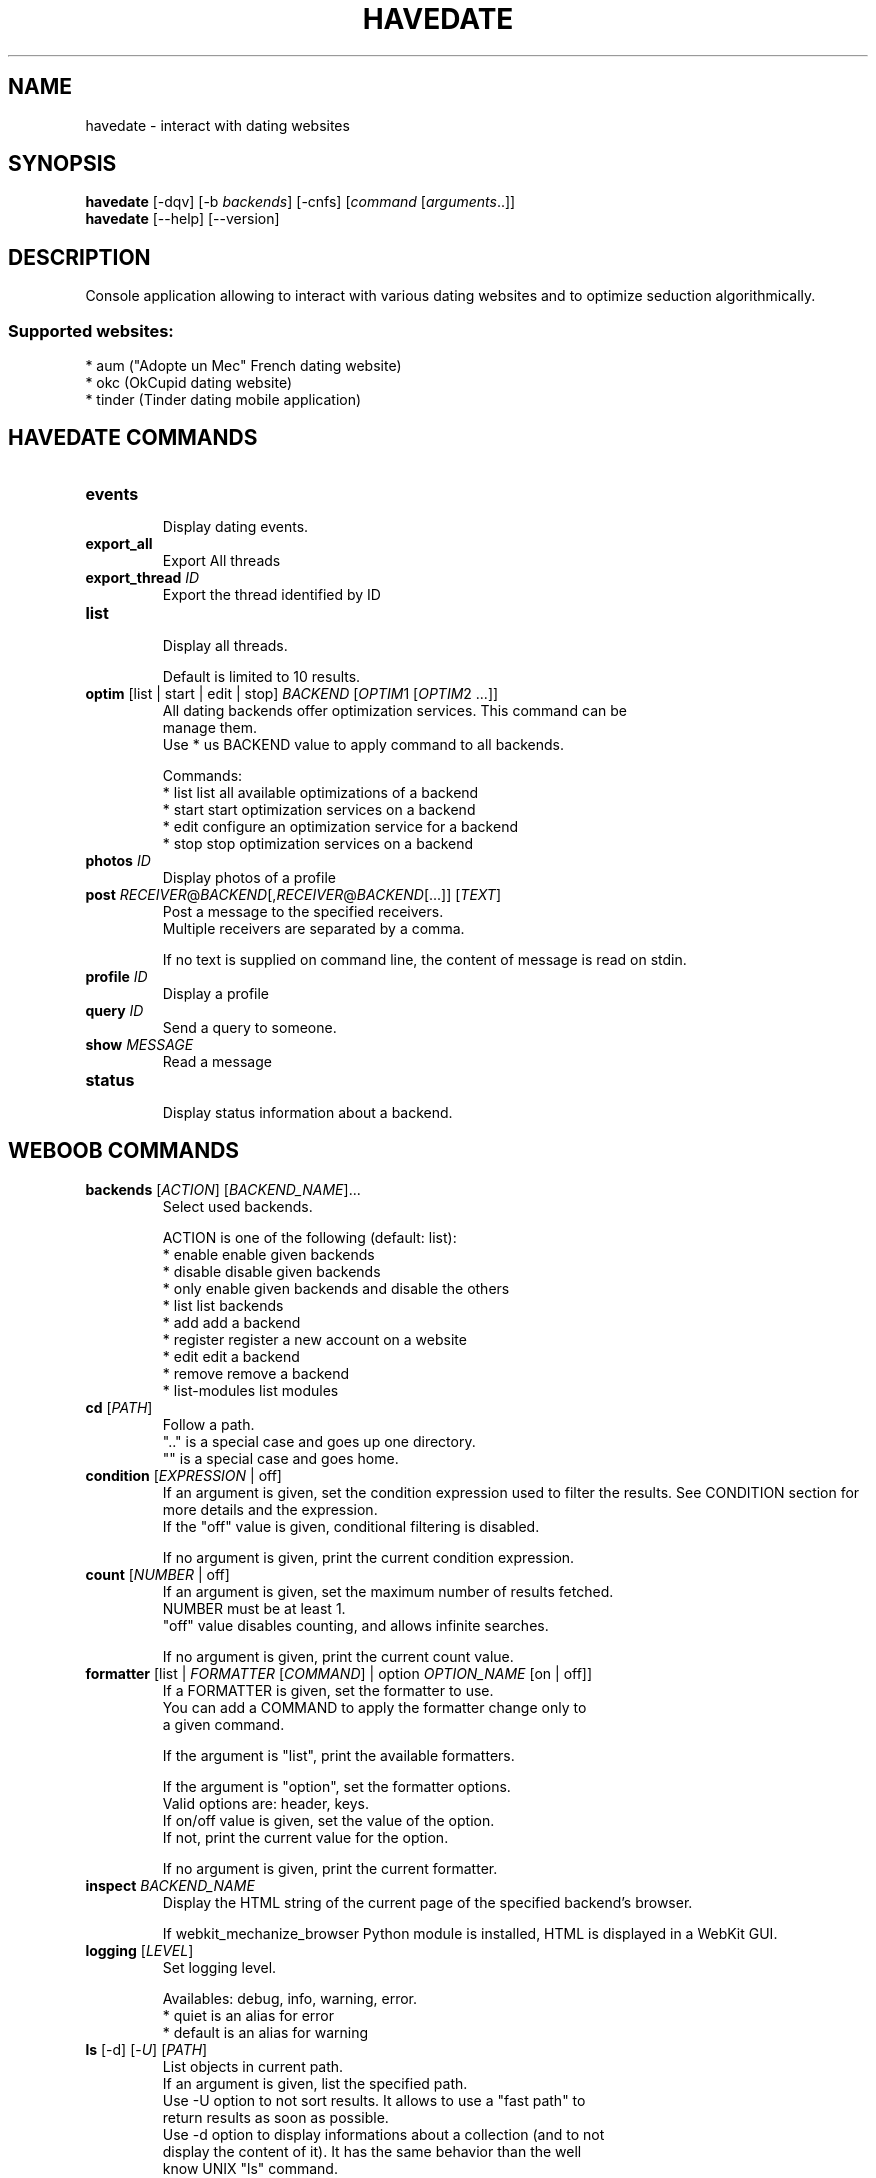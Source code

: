 .\" -*- coding: utf-8 -*-
.TH HAVEDATE 1 "19 May 2014" "havedate 0\&.i"
.SH NAME
havedate \- interact with dating websites
.SH SYNOPSIS
.B havedate
[\-dqv] [\-b \fIbackends\fR] [\-cnfs] [\fIcommand\fR [\fIarguments\fR..]]
.br
.B havedate
[\-\-help] [\-\-version]

.SH DESCRIPTION
.LP

Console application allowing to interact with various dating websites and to optimize seduction algorithmically.

.SS Supported websites:
* aum ("Adopte un Mec" French dating website)
.br
* okc (OkCupid dating website)
.br
* tinder (Tinder dating mobile application)
.SH HAVEDATE COMMANDS
.TP
\fBevents\fR
.br
Display dating events.
.TP
\fBexport_all\fR
.br
Export All threads
.TP
\fBexport_thread\fR \fIID\fR
.br
Export the thread identified by ID
.TP
\fBlist\fR
.br
Display all threads.
.br

.br
Default is limited to 10 results.
.TP
\fBoptim\fR [list | start | edit | stop] \fIBACKEND\fR [\fIOPTIM\fR1 [\fIOPTIM\fR2 ...]]
.br
All dating backends offer optimization services. This command can be
.br
manage them.
.br
Use * us BACKEND value to apply command to all backends.
.br

.br
Commands:
.br
* list       list all available optimizations of a backend
.br
* start      start optimization services on a backend
.br
* edit       configure an optimization service for a backend
.br
* stop       stop optimization services on a backend
.TP
\fBphotos\fR \fIID\fR
.br
Display photos of a profile
.TP
\fBpost\fR \fIRECEIVER\fR@\fIBACKEND\fR[,\fIRECEIVER\fR@\fIBACKEND\fR[...]] [\fITEXT\fR]
.br
Post a message to the specified receivers.
.br
Multiple receivers are separated by a comma.
.br

.br
If no text is supplied on command line, the content of message is read on stdin.
.TP
\fBprofile\fR \fIID\fR
.br
Display a profile
.TP
\fBquery\fR \fIID\fR
.br
Send a query to someone.
.TP
\fBshow\fR \fIMESSAGE\fR
.br
Read a message
.TP
\fBstatus\fR
.br
Display status information about a backend.
.SH WEBOOB COMMANDS
.TP
\fBbackends\fR [\fIACTION\fR] [\fIBACKEND_NAME\fR]...
.br
Select used backends.
.br

.br
ACTION is one of the following (default: list):
.br
* enable         enable given backends
.br
* disable        disable given backends
.br
* only           enable given backends and disable the others
.br
* list           list backends
.br
* add            add a backend
.br
* register       register a new account on a website
.br
* edit           edit a backend
.br
* remove         remove a backend
.br
* list\-modules   list modules
.TP
\fBcd\fR [\fIPATH\fR]
.br
Follow a path.
.br
".." is a special case and goes up one directory.
.br
"" is a special case and goes home.
.TP
\fBcondition\fR [\fIEXPRESSION\fR | off]
.br
If an argument is given, set the condition expression used to filter the results. See CONDITION section for more details and the expression.
.br
If the "off" value is given, conditional filtering is disabled.
.br

.br
If no argument is given, print the current condition expression.
.TP
\fBcount\fR [\fINUMBER\fR | off]
.br
If an argument is given, set the maximum number of results fetched.
.br
NUMBER must be at least 1.
.br
"off" value disables counting, and allows infinite searches.
.br

.br
If no argument is given, print the current count value.
.TP
\fBformatter\fR [list | \fIFORMATTER\fR [\fICOMMAND\fR] | option \fIOPTION_NAME\fR [on | off]]
.br
If a FORMATTER is given, set the formatter to use.
.br
You can add a COMMAND to apply the formatter change only to
.br
a given command.
.br

.br
If the argument is "list", print the available formatters.
.br

.br
If the argument is "option", set the formatter options.
.br
Valid options are: header, keys.
.br
If on/off value is given, set the value of the option.
.br
If not, print the current value for the option.
.br

.br
If no argument is given, print the current formatter.
.TP
\fBinspect\fR \fIBACKEND_NAME\fR
.br
Display the HTML string of the current page of the specified backend's browser.
.br

.br
If webkit_mechanize_browser Python module is installed, HTML is displayed in a WebKit GUI.
.TP
\fBlogging\fR [\fILEVEL\fR]
.br
Set logging level.
.br

.br
Availables: debug, info, warning, error.
.br
* quiet is an alias for error
.br
* default is an alias for warning
.TP
\fBls\fR [\-d] [\-\fIU\fR] [\fIPATH\fR]
.br
List objects in current path.
.br
If an argument is given, list the specified path.
.br
Use \-U option to not sort results. It allows to use a "fast path" to
.br
return results as soon as possible.
.br
Use \-d option to display informations about a collection (and to not
.br
display the content of it). It has the same behavior than the well
.br
know UNIX "ls" command.
.br

.br
Default is limited to 40 results.
.TP
\fBquit\fR
.br
Quit the application.
.TP
\fBselect\fR [\fIFIELD_NAME\fR]... | "$direct" | "$full"
.br
If an argument is given, set the selected fields.
.br
$direct selects all fields loaded in one http request.
.br
$full selects all fields using as much http requests as necessary.
.br

.br
If no argument is given, print the currently selected fields.

.SH OPTIONS
.TP
\fB\-\-version\fR
show program's version number and exit
.TP
\fB\-h\fR, \fB\-\-help\fR
show this help message and exit
.TP
\fB\-b BACKENDS\fR, \fB\-\-backends=BACKENDS\fR
what backend(s) to enable (comma separated)
.TP
\fB\-e EXCLUDE_BACKENDS\fR, \fB\-\-exclude\-backends=EXCLUDE_BACKENDS\fR
what backend(s) to exclude (comma separated)
.TP
\fB\-I\fR, \fB\-\-insecure\fR
do not validate SSL

.SH HAVEDATE OPTIONS
.TP
\fB\-E\fR, \fB\-\-accept\-empty\fR
Send messages with an empty body.
.TP
\fB\-t TITLE\fR, \fB\-\-title=TITLE\fR
For the "post" command, set a title to message

.SH LOGGING OPTIONS
.TP
\fB\-d\fR, \fB\-\-debug\fR
display debug messages
.TP
\fB\-q\fR, \fB\-\-quiet\fR
display only error messages
.TP
\fB\-v\fR, \fB\-\-verbose\fR
display info messages
.TP
\fB\-\-logging\-file=LOGGING_FILE\fR
file to save logs
.TP
\fB\-a\fR, \fB\-\-save\-responses\fR
save every response

.SH RESULTS OPTIONS
.TP
\fB\-c CONDITION\fR, \fB\-\-condition=CONDITION\fR
filter result items to display given a boolean expression. See CONDITION section
for the syntax
.TP
\fB\-n COUNT\fR, \fB\-\-count=COUNT\fR
limit number of results (from each backends)
.TP
\fB\-s SELECT\fR, \fB\-\-select=SELECT\fR
select result item keys to display (comma separated)

.SH FORMATTING OPTIONS
.TP
\fB\-f FORMATTER\fR, \fB\-\-formatter=FORMATTER\fR
select output formatter (atom, csv, events, htmltable, json, json_line, msg,
msglist, multiline, profile, simple, table, webkit, xhtml)
.TP
\fB\-\-no\-header\fR
do not display header
.TP
\fB\-\-no\-keys\fR
do not display item keys
.TP
\fB\-O OUTFILE\fR, \fB\-\-outfile=OUTFILE\fR
file to export result

.SH CONDITION
The \-c and \-\-condition is a flexible way to sort and get only interesting results. It supports conditions on numerical values, dates, and strings. Dates are given in YYYY\-MM\-DD format.
The syntax of one expression is "\fBfield operator value\fR". The field to test is always the left member of the expression.
.LP
The field is a member of the objects returned by the command. For example, a bank account has "balance", "coming" or "label" fields.
.SS The following operators are supported:
.TP
=
Test if object.field is equal to the value.
.TP
!=
Test if object.field is not equal to the value.
.TP
>
Test if object.field is greater than the value. If object.field is date, return true if value is before that object.field.
.TP
<
Test if object.field is less than the value. If object.field is date, return true if value is after that object.field.
.TP
|
This operator is available only for string fields. It works like the Unix standard \fBgrep\fR command, and returns True if the pattern specified in the value is in object.field.
.SS Expression combination
You can make a expression combinations with the keywords \fB" AND "\fR and \fB" OR "\fR.

.SS Examples:
.nf
.B boobank ls \-\-condition 'label=Livret A'
.fi
Display only the "Livret A" account.
.PP
.nf
.B boobank ls \-\-condition 'balance>10000'
.fi
Display accounts with a lot of money.
.PP
.nf
.B boobank history account@backend \-\-condition 'label|rewe'
.fi
Get transactions containing "rewe".
.PP
.nf
.B boobank history account@backend \-\-condition 'date>2013\-12\-01 AND date<2013\-12\-09'
.fi
Get transactions betweens the 2th December and 8th December 2013.

.SH COPYRIGHT
Copyright(C) 2010-2012 Romain Bignon
.LP
For full COPYRIGHT see COPYING file with weboob package.
.LP
.RE
.SH FILES
"~/.config/weboob/backends" 

.SH SEE ALSO
Home page: http://weboob.org/applications/havedate
